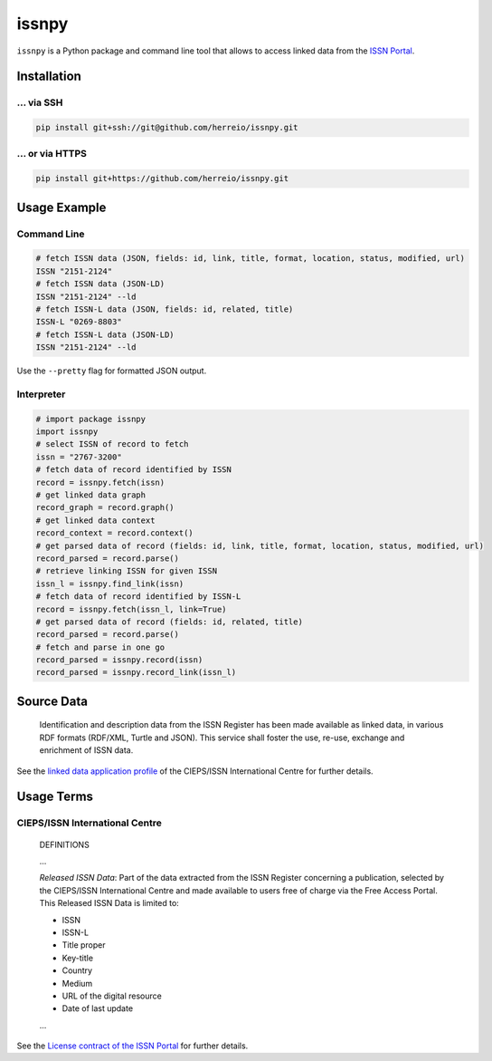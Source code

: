 ======
issnpy
======

``issnpy`` is a Python package and command line tool that allows to access
linked data from the `ISSN Portal <https://portal.issn.org>`_.

Installation
============

... via SSH
~~~~~~~~~~~

.. code-block:: bash

   pip install git+ssh://git@github.com/herreio/issnpy.git

... or via HTTPS
~~~~~~~~~~~~~~~~

.. code-block:: bash

   pip install git+https://github.com/herreio/issnpy.git

Usage Example
=============

Command Line
~~~~~~~~~~~~

.. code-block:: shell

    # fetch ISSN data (JSON, fields: id, link, title, format, location, status, modified, url)
    ISSN "2151-2124"
    # fetch ISSN data (JSON-LD)
    ISSN "2151-2124" --ld
    # fetch ISSN-L data (JSON, fields: id, related, title)
    ISSN-L "0269-8803"
    # fetch ISSN-L data (JSON-LD)
    ISSN "2151-2124" --ld

Use the ``--pretty`` flag for formatted JSON output.

Interpreter
~~~~~~~~~~~

.. code-block:: python

    # import package issnpy
    import issnpy
    # select ISSN of record to fetch
    issn = "2767-3200"
    # fetch data of record identified by ISSN
    record = issnpy.fetch(issn)
    # get linked data graph
    record_graph = record.graph()
    # get linked data context
    record_context = record.context()
    # get parsed data of record (fields: id, link, title, format, location, status, modified, url)
    record_parsed = record.parse()
    # retrieve linking ISSN for given ISSN
    issn_l = issnpy.find_link(issn)
    # fetch data of record identified by ISSN-L
    record = issnpy.fetch(issn_l, link=True)
    # get parsed data of record (fields: id, related, title)
    record_parsed = record.parse()
    # fetch and parse in one go
    record_parsed = issnpy.record(issn)
    record_parsed = issnpy.record_link(issn_l)

Source Data
===========

    Identification and description data from the ISSN Register has been made
    available as linked data, in various RDF formats (RDF/XML, Turtle and JSON).
    This service shall foster the use, re-use, exchange and enrichment of ISSN data.

See the `linked data application profile <https://www.issn.org/understanding-the-issn/assignment-rules/issn-linked-data-application-profile/>`_
of the CIEPS/ISSN International Centre for further details.

Usage Terms
===========

CIEPS/ISSN International Centre
~~~~~~~~~~~~~~~~~~~~~~~~~~~~~~~

    DEFINITIONS

    ...

    *Released ISSN Data*: Part of the data extracted from the ISSN Register
    concerning a publication, selected by the CIEPS/ISSN International Centre
    and made available to users free of charge via the Free Access Portal.
    This Released ISSN Data is limited to:

    - ISSN
    - ISSN-L
    - Title proper
    - Key-title
    - Country
    - Medium
    - URL of the digital resource
    - Date of last update

    ...

See the `License contract of the ISSN Portal <https://portal.issn.org/content/license-contract>`_ for further details.
